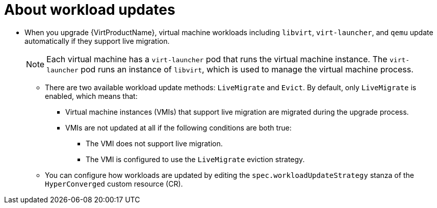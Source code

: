 // Module included in the following assemblies:
//
// * virt/upgrading-virt.adoc

:_content-type: CONCEPT
[id="virt-about-workload-updates_{context}"]
= About workload updates

* When you upgrade {VirtProductName}, virtual machine workloads including `libvirt`, `virt-launcher`, and `qemu` update automatically if they support live migration.
+
[NOTE]
====
Each virtual machine has a `virt-launcher` pod that runs the virtual machine
instance. The `virt-launcher` pod runs an instance of `libvirt`, which is
used to manage the virtual machine process.
====

** There are two available workload update methods: `LiveMigrate` and `Evict`. By default, only `LiveMigrate` is enabled, which means that:

*** Virtual machine instances (VMIs) that support live migration are migrated during the upgrade process.

*** VMIs are not updated at all if the following conditions are both true:

**** The VMI does not support live migration.

**** The VMI is configured to use the `LiveMigrate` eviction strategy.

** You can configure how workloads are updated by editing the `spec.workloadUpdateStrategy` stanza of the `HyperConverged` custom resource (CR).
